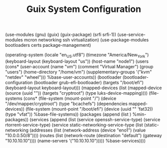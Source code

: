 #+TITLE: Guix System Configuration
#+PROPERTY: header-args:scheme :tangle config.scm

(use-modules (gnu) (guix) (guix-package) (srfi srfi-1))
(use-service-modules mcron networking ssh virtualization)
(use-package-modules bootloaders certs package-management)

(operating-system
  (locale "en_US.utf8")
  (timezone "America/New_York")
  (keyboard-layout (keyboard-layout "us"))
  (host-name "node1")
  (users (cons* (user-account
                  (name "vm")
                  (comment "Virtual Manager")
                  (group "users")
                  (home-directory "/home/vm")
                  (supplementary-groups
                    '("kvm" "netdev" "wheel")))
                %base-user-accounts))
  (bootloader
    (bootloader-configuration
      (bootloader grub-efi-bootloader)
      (targets "/boot/efi")
      (keyboard-layout keyboard-layout)))
  (mapped-devices
    (list (mapped-device
            (source
              (uuid ""))
            (targets "cryptroot")
            (type luks-device-mapping))))
  (file-systems
    (cons* (file-system
             (mount-point "/")
             (device "/dev/mapper/cryptroot")
             (type "bcachefs")
             (dependencies mapped-devices))
           (file-system
             (mount-point "/boot/efi")
             (device (uuid "" 'fat32))
             (type "vfat"))
           %base-file-systems))
  (packages
    (append
      (list 
      )
      %min-packages))
  (services
    (append
      (list (service openssh-service-type)
            (service rtorrent-service-type)
            (service static-networking-service-type
                  (list (static-networking
                         (addresses
                          (list (network-address
                                 (device "eno1")
                                 (value "10.0.0.50/8"))))
                         (routes
                          (list (network-route
                                 (destination "default")
                                 (gateway "10.10.10.10"))))
                         (name-servers '("10.10.10.10")))))
            %base-services))))


